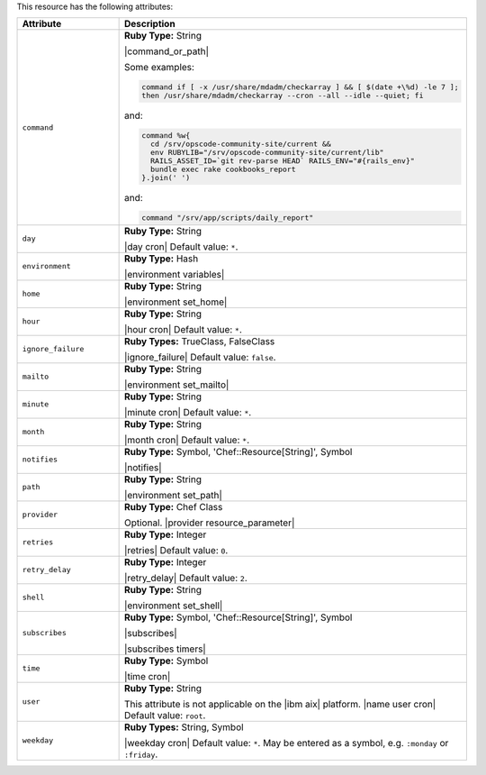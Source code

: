 .. The contents of this file are included in multiple topics.
.. This file should not be changed in a way that hinders its ability to appear in multiple documentation sets.

This resource has the following attributes:

.. list-table::
   :widths: 150 450
   :header-rows: 1

   * - Attribute
     - Description
   * - ``command``
     - **Ruby Type:** String

       |command_or_path|

       Some examples:

       .. code-block:: ruby

          command if [ -x /usr/share/mdadm/checkarray ] && [ $(date +\%d) -le 7 ];
          then /usr/share/mdadm/checkarray --cron --all --idle --quiet; fi

       and:

       .. code-block:: ruby

          command %w{
            cd /srv/opscode-community-site/current &&
            env RUBYLIB="/srv/opscode-community-site/current/lib"
            RAILS_ASSET_ID=`git rev-parse HEAD` RAILS_ENV="#{rails_env}"
            bundle exec rake cookbooks_report
          }.join(' ')

       and:

       .. code-block:: ruby

          command "/srv/app/scripts/daily_report"
   * - ``day``
     - **Ruby Type:** String

       |day cron| Default value: ``*``.
   * - ``environment``
     - **Ruby Type:** Hash

       |environment variables|
   * - ``home``
     - **Ruby Type:** String

       |environment set_home|
   * - ``hour``
     - **Ruby Type:** String

       |hour cron| Default value: ``*``.
   * - ``ignore_failure``
     - **Ruby Types:** TrueClass, FalseClass

       |ignore_failure| Default value: ``false``.
   * - ``mailto``
     - **Ruby Type:** String

       |environment set_mailto|
   * - ``minute``
     - **Ruby Type:** String

       |minute cron| Default value: ``*``.
   * - ``month``
     - **Ruby Type:** String

       |month cron| Default value: ``*``.
   * - ``notifies``
     - **Ruby Type:** Symbol, 'Chef::Resource[String]', Symbol

       |notifies|

       .. include:: ../../includes_resources_common/includes_resources_common_notifications_syntax_notifies.rst

       .. include:: ../../includes_resources_common/includes_resources_common_notifications_timers.rst
   * - ``path``
     - **Ruby Type:** String

       |environment set_path|
   * - ``provider``
     - **Ruby Type:** Chef Class

       Optional. |provider resource_parameter|
   * - ``retries``
     - **Ruby Type:** Integer

       |retries| Default value: ``0``.
   * - ``retry_delay``
     - **Ruby Type:** Integer

       |retry_delay| Default value: ``2``.
   * - ``shell``
     - **Ruby Type:** String

       |environment set_shell|
   * - ``subscribes``
     - **Ruby Type:** Symbol, 'Chef::Resource[String]', Symbol

       |subscribes|

       .. include:: ../../includes_resources_common/includes_resources_common_notifications_syntax_subscribes.rst

       |subscribes timers|
   * - ``time``
     - **Ruby Type:** Symbol

       |time cron|
   * - ``user``
     - **Ruby Type:** String

       This attribute is not applicable on the |ibm aix| platform. |name user cron| Default value: ``root``.
   * - ``weekday``
     - **Ruby Types:** String, Symbol

       |weekday cron| Default value: ``*``. May be entered as a symbol, e.g. ``:monday`` or ``:friday``.
